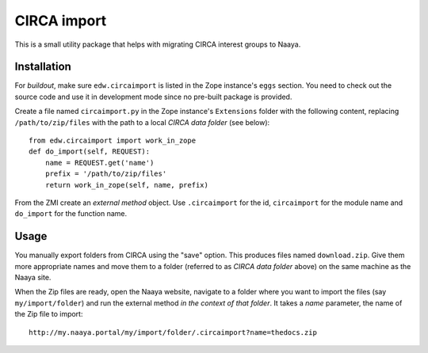 CIRCA import
============

This is a small utility package that helps with migrating CIRCA interest
groups to Naaya.

Installation
------------
For `buildout`, make sure ``edw.circaimport`` is listed in the Zope
instance's ``eggs`` section. You need to check out the source code and
use it in development mode since no pre-built package is provided.

Create a file named ``circaimport.py`` in the Zope instance's
``Extensions`` folder with the following content, replacing
``/path/to/zip/files`` with the path to a local `CIRCA data folder` (see
below)::

    from edw.circaimport import work_in_zope
    def do_import(self, REQUEST):
        name = REQUEST.get('name')
        prefix = '/path/to/zip/files'
        return work_in_zope(self, name, prefix)

From the ZMI create an `external method` object. Use ``.circaimport``
for the id, ``circaimport`` for the module name and ``do_import`` for
the function name.


Usage
-----
You manually export folders from CIRCA using the "save" option. This
produces files named ``download.zip``. Give them more appropriate names
and move them to a folder (referred to as `CIRCA data folder` above) on
the same machine as the Naaya site.

When the Zip files are ready, open the Naaya website, navigate to a
folder where you want to import the files (say ``my/import/folder``) and
run the external method *in the context of that folder*. It takes a
`name` parameter, the name of the Zip file to import::

    http://my.naaya.portal/my/import/folder/.circaimport?name=thedocs.zip
